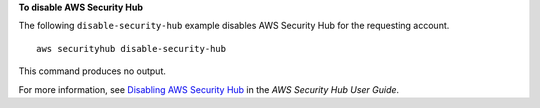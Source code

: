 **To disable AWS Security Hub**

The following ``disable-security-hub`` example disables AWS Security Hub for the requesting account. ::

    aws securityhub disable-security-hub

This command produces no output.

For more information, see `Disabling AWS Security Hub <https://docs.aws.amazon.com/securityhub/latest/userguide/securityhub-disable.html>`__ in the *AWS Security Hub User Guide*.
